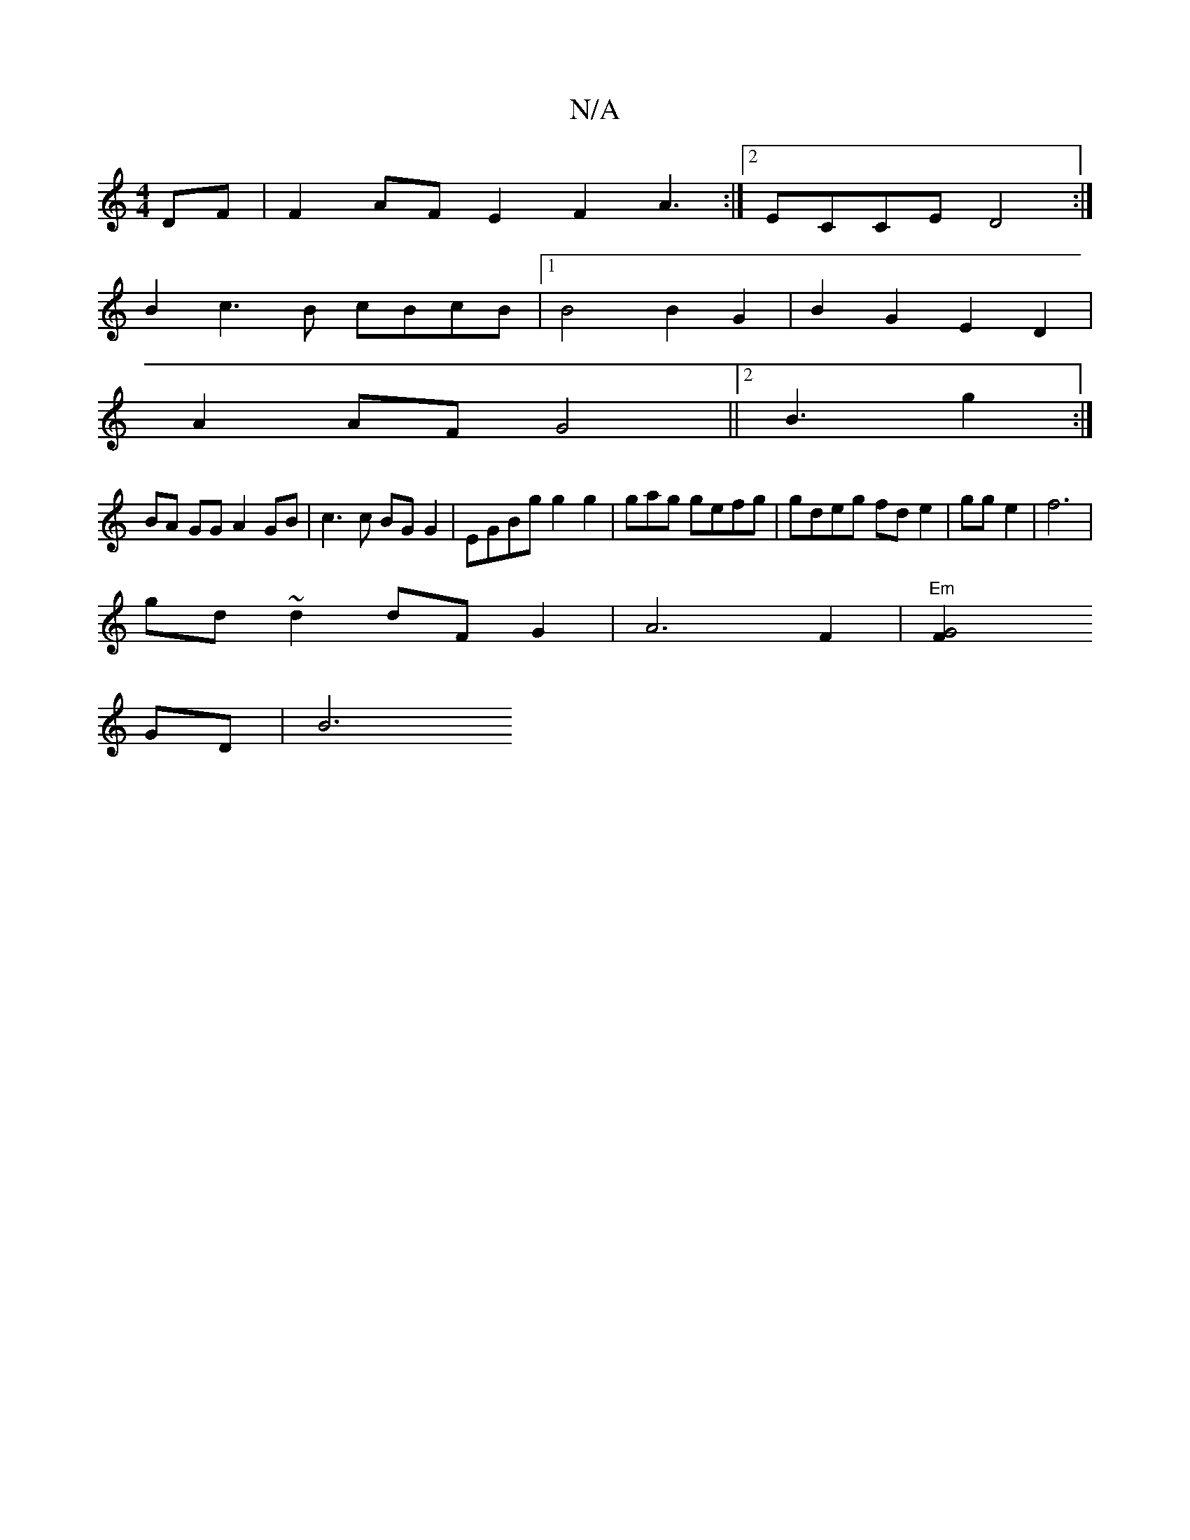 X:1
T:N/A
M:4/4
R:N/A
K:Cmajor
2DF|F2AF E2F2 A3:|2 ECCE D4 :|
B2 c3 B cBcB |1 B4 B2 G2 | B2 G2 E2 D2|
A2 AF G4 ||2 B3-g2 :|
BA GG A2 GB| c3c BG G2 | EGBg g2g2|grag gefg|gdeg fd e2 | gg e2 |f6|
gd ~d2 dF G2 | A6 F2 | "Em"[G4F2
GD|B6